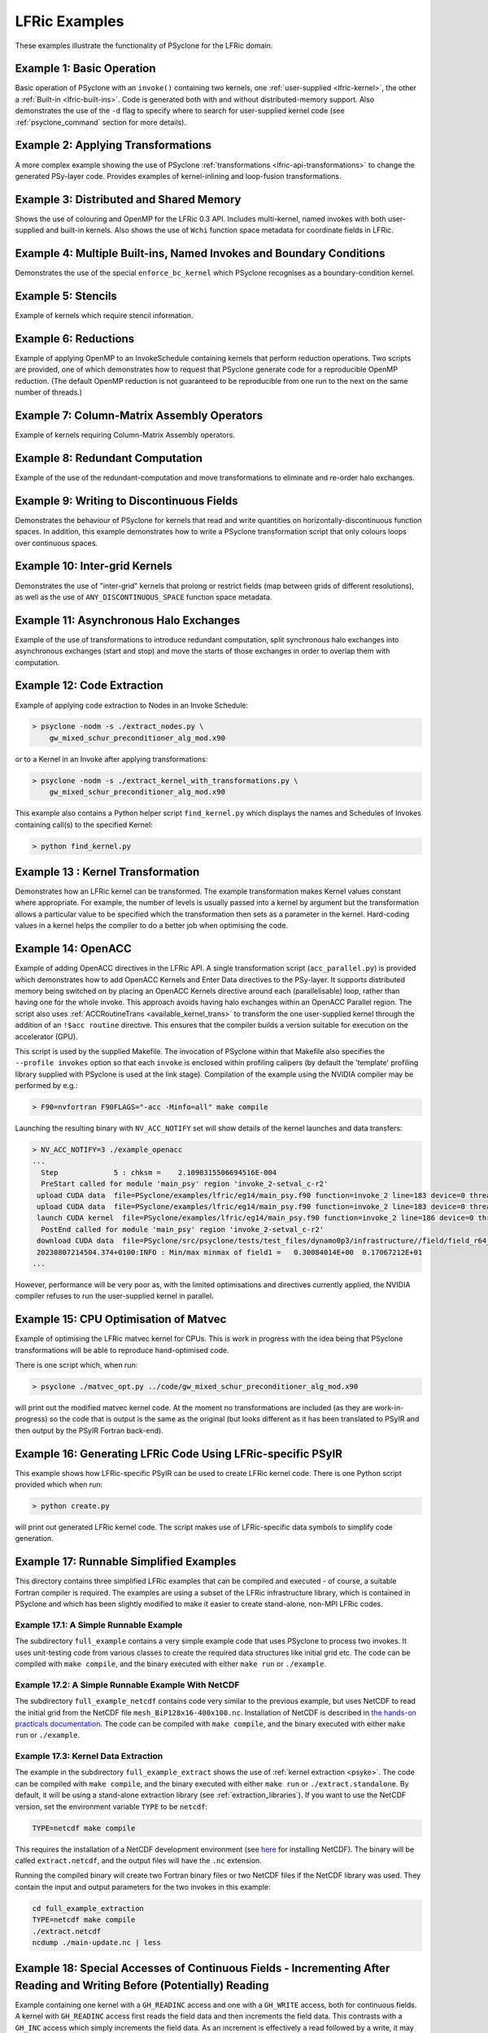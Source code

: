 .. _examples_lfric:

LFRic Examples
==============

These examples illustrate the functionality of PSyclone for the LFRic
domain.

Example 1: Basic Operation
--------------------------

Basic operation of PSyclone with an ``invoke()`` containing two
kernels, one :ref:`user-supplied <lfric-kernel>`, the other a
:ref:`Built-in <lfric-built-ins>`. Code is generated both with and
without distributed-memory support. Also demonstrates the use of the
``-d`` flag to specify where to search for user-supplied kernel code
(see :ref:`psyclone_command` section for more details).

Example 2: Applying Transformations
-----------------------------------

A more complex example showing the use of PSyclone
:ref:`transformations <lfric-api-transformations>` to
change the generated PSy-layer code. Provides examples of
kernel-inlining and loop-fusion transformations.

Example 3: Distributed and Shared Memory
----------------------------------------

Shows the use of colouring and OpenMP for the LFRic 0.3 API. Includes
multi-kernel, named invokes with both user-supplied and built-in
kernels. Also shows the use of ``Wchi`` function space metadata for
coordinate fields in LFRic.

Example 4: Multiple Built-ins, Named Invokes and Boundary Conditions
--------------------------------------------------------------------

Demonstrates the use of the special ``enforce_bc_kernel`` which
PSyclone recognises as a boundary-condition kernel.

Example 5: Stencils
-------------------

Example of kernels which require stencil information.

Example 6: Reductions
---------------------

Example of applying OpenMP to an InvokeSchedule containing kernels
that perform reduction operations. Two scripts are provided, one of
which demonstrates how to request that PSyclone generate code for a
reproducible OpenMP reduction. (The default OpenMP reduction is not
guaranteed to be reproducible from one run to the next on the same
number of threads.)

Example 7: Column-Matrix Assembly Operators
-------------------------------------------

Example of kernels requiring Column-Matrix Assembly operators.

Example 8: Redundant Computation
--------------------------------

Example of the use of the redundant-computation and move
transformations to eliminate and re-order halo exchanges.

Example 9: Writing to Discontinuous Fields
------------------------------------------

Demonstrates the behaviour of PSyclone for kernels that read and write
quantities on horizontally-discontinuous function spaces. In addition,
this example demonstrates how to write a PSyclone transformation script
that only colours loops over continuous spaces.

Example 10: Inter-grid Kernels
------------------------------

Demonstrates the use of "inter-grid" kernels that prolong or restrict
fields (map between grids of different resolutions), as well as the
use of ``ANY_DISCONTINUOUS_SPACE`` function space metadata.

Example 11: Asynchronous Halo Exchanges
---------------------------------------

Example of the use of transformations to introduce redundant computation,
split synchronous halo exchanges into asynchronous exchanges (start and
stop) and move the starts of those exchanges in order to overlap them
with computation.

Example 12: Code Extraction
---------------------------

Example of applying code extraction to Nodes in an Invoke Schedule:

.. code-block:: bash

  > psyclone -nodm -s ./extract_nodes.py \
      gw_mixed_schur_preconditioner_alg_mod.x90

or to a Kernel in an Invoke after applying transformations:

.. code-block:: bash

  > psyclone -nodm -s ./extract_kernel_with_transformations.py \
      gw_mixed_schur_preconditioner_alg_mod.x90

This example also contains a Python helper script ``find_kernel.py``
which displays the names and Schedules of Invokes containing call(s)
to the specified Kernel:

.. code-block:: bash

  > python find_kernel.py

Example 13 : Kernel Transformation
----------------------------------

Demonstrates how an LFRic kernel can be transformed. The example
transformation makes Kernel values constant where appropriate. For
example, the number of levels is usually passed into a kernel by
argument but the transformation allows a particular value to be
specified which the transformation then sets as a parameter in the
kernel. Hard-coding values in a kernel helps the compiler to do a
better job when optimising the code.

Example 14: OpenACC
-------------------

Example of adding OpenACC directives in the LFRic API.
A single transformation script (``acc_parallel.py``) is provided
which demonstrates how to add OpenACC Kernels and Enter Data
directives to the PSy-layer. It supports distributed memory being
switched on by placing an OpenACC Kernels directive around each
(parallelisable) loop, rather than having one for the whole invoke.
This approach avoids having halo exchanges within an OpenACC Parallel
region. The script also uses :ref:`ACCRoutineTrans <available_kernel_trans>`
to transform the one user-supplied kernel through
the addition of an ``!$acc routine`` directive. This ensures that the
compiler builds a version suitable for execution on the accelerator (GPU).

This script is used by the supplied Makefile. The invocation of PSyclone
within that Makefile also specifies the ``--profile invokes`` option so that
each ``invoke`` is enclosed within profiling calipers (by default the
'template' profiling library supplied with PSyclone is used at the link
stage). Compilation of the example using the NVIDIA compiler may be performed
by e.g.:

.. code-block:: bash
		
   > F90=nvfortran F90FLAGS="-acc -Minfo=all" make compile

Launching the resulting binary with ``NV_ACC_NOTIFY`` set will show details
of the kernel launches and data transfers:

.. code-block:: bash

   > NV_ACC_NOTIFY=3 ./example_openacc
   ...
     Step             5 : chksm =    2.1098315506694516E-004
     PreStart called for module 'main_psy' region 'invoke_2-setval_c-r2'
    upload CUDA data  file=PSyclone/examples/lfric/eg14/main_psy.f90 function=invoke_2 line=183 device=0 threadid=1 variable=.attach. bytes=144
    upload CUDA data  file=PSyclone/examples/lfric/eg14/main_psy.f90 function=invoke_2 line=183 device=0 threadid=1 variable=.attach. bytes=144
    launch CUDA kernel  file=PSyclone/examples/lfric/eg14/main_psy.f90 function=invoke_2 line=186 device=0 threadid=1 num_gangs=5 num_workers=1 vector_length=128 grid=5 block=128
     PostEnd called for module 'main_psy' region 'invoke_2-setval_c-r2'
    download CUDA data  file=PSyclone/src/psyclone/tests/test_files/dynamo0p3/infrastructure//field/field_r64_mod.f90 function=log_minmax line=756 device=0 threadid=1 variable=self%data(:) bytes=4312
    20230807214504.374+0100:INFO : Min/max minmax of field1 =   0.30084014E+00  0.17067212E+01
   ...

However, performance will be very poor as, with the limited
optimisations and directives currently applied, the NVIDIA compiler
refuses to run the user-supplied kernel in parallel.

Example 15: CPU Optimisation of Matvec
--------------------------------------

Example of optimising the LFRic matvec kernel for CPUs. This is work
in progress with the idea being that PSyclone transformations will be
able to reproduce hand-optimised code.

There is one script which, when run:

.. code-block:: bash

   > psyclone ./matvec_opt.py ../code/gw_mixed_schur_preconditioner_alg_mod.x90

will print out the modified matvec kernel code. At the moment no
transformations are included (as they are work-in-progress) so the
code that is output is the same as the original (but looks different
as it has been translated to PSyIR and then output by the PSyIR
Fortran back-end).

Example 16: Generating LFRic Code Using LFRic-specific PSyIR
------------------------------------------------------------

This example shows how LFRic-specific PSyIR can be used to create
LFRic kernel code. There is one Python script provided which when run:

.. code-block:: bash

   > python create.py

will print out generated LFRic kernel code. The script makes use of
LFRic-specific data symbols to simplify code generation.

Example 17: Runnable Simplified Examples
----------------------------------------

This directory contains three simplified LFRic examples that can be
compiled and executed - of course, a suitable Fortran compiler is
required. The examples are using a subset of the LFRic infrastructure
library, which is contained in PSyclone and which has been slightly
modified to make it easier to create stand-alone, non-MPI LFRic codes.

Example 17.1: A Simple Runnable Example
~~~~~~~~~~~~~~~~~~~~~~~~~~~~~~~~~~~~~~~

The subdirectory ``full_example`` contains a very simple example code
that uses PSyclone to process two invokes. It uses unit-testing
code from various classes to create the required data structures like
initial grid etc. The code can be compiled with ``make compile``, and
the binary executed with either ``make run`` or ``./example``.

Example 17.2: A Simple Runnable Example With NetCDF
~~~~~~~~~~~~~~~~~~~~~~~~~~~~~~~~~~~~~~~~~~~~~~~~~~~

The subdirectory ``full_example_netcdf`` contains code very similar
to the previous example, but uses NetCDF to read the initial grid
from the NetCDF file ``mesh_BiP128x16-400x100.nc``.
Installation of NetCDF is described in
`the hands-on practicals documentation
<https://github.com/stfc/PSyclone/tree/master/tutorial/practicals#user-content-netcdf-library-lfric-examples>`_.
The code can be compiled with ``make compile``, and
the binary executed with either ``make run`` or ``./example``.

Example 17.3: Kernel Data Extraction
~~~~~~~~~~~~~~~~~~~~~~~~~~~~~~~~~~~~

The example in the subdirectory ``full_example_extract`` shows the
use of :ref:`kernel extraction <psyke>`. The code can be compiled with
``make compile``, and the binary executed with either ``make run`` or
``./extract.standalone``. By default, it will be using
a stand-alone extraction library (see :ref:`extraction_libraries`).
If you want to use the NetCDF version, set the environment variable
``TYPE`` to be ``netcdf``:

.. code-block:: bash

    TYPE=netcdf make compile

This requires the installation of a NetCDF development environment
(see `here
<https://github.com/stfc/PSyclone/tree/master/tutorial/practicals#user-content-netcdf-library-lfric-examples>`_
for installing NetCDF). The binary will be called ``extract.netcdf``,
and the output files will have the ``.nc`` extension.

Running the compiled binary will create two Fortran binary files or
two NetCDF files if the NetCDF library was used. They contain
the input and output parameters for the two invokes in this example:

.. code-block:: bash

    cd full_example_extraction
    TYPE=netcdf make compile
    ./extract.netcdf
    ncdump ./main-update.nc | less


Example 18: Special Accesses of Continuous Fields - Incrementing After Reading and Writing Before (Potentially) Reading
-----------------------------------------------------------------------------------------------------------------------

Example containing one kernel with a ``GH_READINC`` access and one
with a ``GH_WRITE`` access, both for continuous fields. A kernel with
``GH_READINC`` access first reads the field data and then increments
the field data. This contrasts with a ``GH_INC`` access which simply
increments the field data. As an increment is effectively a read
followed by a write, it may not be clear why we need to distinguish
between these cases. The reason for distinguishing is that the
``GH_INC`` access is able to remove a halo exchange (or at least
reduce its depth by one) in certain circumstances, whereas a
``GH_READINC`` is not able to take advantage of this optimisation.

A kernel with a ``GH_WRITE`` access for a continuous field must guarantee to
write the same value to a given shared DoF, independent of which cell
is being updated. As :ref:`described <iterators_continuous>`
in the Developer Guide, this means that annexed DoFs are computed
correctly without the need to iterate into the L1 halo and thus can
remove the need for halo exchanges on those fields that are read.

Example 19: Mixed Precision
---------------------------

This example shows the use of the LFRic :ref:`mixed-precision support
<lfric-mixed-precision>` to call a kernel with :ref:`scalars
<lfric-mixed-precision-scalars>`, :ref:`fields <lfric-mixed-precision-fields>`
and :ref:`operators <lfric-mixed-precision-lma-operators>` of different
precision.

.. _lfric_alg_gen_example:

Example 20: Algorithm Generation
--------------------------------

Illustration of the use of the ``psyclone-kern`` tool to create an
algorithm layer for a kernel. A makefile is provide that also
runs ``psyclone`` to create an executable program from the generated
algorithm layer and original kernel code. To see the generated
algorithm layer run:

.. code-block:: bash

    cd eg20/
    psyclone-kern -gen alg ../code/testkern_mod.F90
